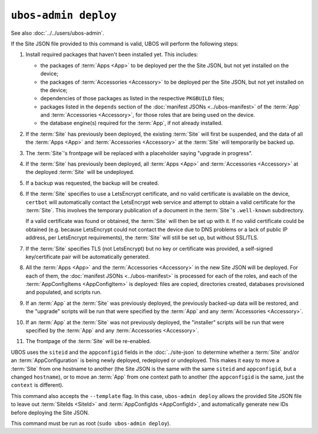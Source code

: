 ``ubos-admin deploy``
=====================

See also :doc:`../../users/ubos-admin`.

If the Site JSON file provided to this command is valid, UBOS will perform the following steps:

#. Install required packages that haven't been installed yet. This includes:

   * the packages of :term:`Apps <App>` to be deployed per the the Site JSON, but not yet
     installed on the device;
   * the packages of :term:`Accessories <Accessory>` to be deployed per the
     Site JSON, but not yet installed on the device;
   * dependencies of those packages as listed in the respective ``PKGBUILD``
     files;
   * packages listed in the ``depends`` section of the
     :doc:`manifest JSONs <../ubos-manifest>` of the
     :term:`App` and :term:`Accessories <Accessory>`, for those roles that are being used
     on the device.
   * the database engine(s) required for the :term:`App`, if not already installed.

#. If the :term:`Site` has previously been deployed, the existing :term:`Site` will first
   be suspended, and the data of all the :term:`Apps <App>` and :term:`Accessories <Accessory>`
   at the :term:`Site` will temporarily be backed up.

#. The :term:`Site`'s frontpage will be replaced with a placeholder saying "upgrade in progress".

#. If the :term:`Site` has previously been deployed, all :term:`Apps <App>` and
   :term:`Accessories <Accessory>` at the deployed :term:`Site` will be undeployed.

#. If a backup was requested, the backup will be created.

#. If the :term:`Site` specifies to use a LetsEncrypt certificate, and no valid certificate
   is available on the device, ``certbot`` will automatically contact the LetsEncrypt
   web service and attempt to obtain a valid certificate for the :term:`Site`. This
   involves the temporary publication of a document in the :term:`Site`'s ``.well-known``
   subdirectory.

   If a valid certificate was found or obtained, the :term:`Site` will then be set up
   with it. If no valid certificate could be obtained (e.g. because LetsEncrypt
   could not contact the device due to DNS problems or a lack of public IP
   address, per LetsEncrypt requirements), the :term:`Site` will still be set up,
   but without SSL/TLS.

#. If the :term:`Site` specifies TLS (not LetsEncrypt) but no key or certificate was
   provided, a self-signed key/certificate pair will be automatically generated.

#. All the :term:`Apps <App>` and the :term:`Accessories <Accessory>` in the new Site JSON
   will be deployed. For each of them, the :doc:`manifest JSONs <../ubos-manifest>`
   is processed for each of the roles, and each of the :term:`AppConfigItems <AppConfigItem>`
   is deployed: files are copied, directories created, databases provisioned
   and populated, and scripts run.

#. If an :term:`App` at the :term:`Site` was previously deployed, the previously backed-up
   data will be restored, and the "upgrade" scripts will be run that were
   specified by the :term:`App` and any :term:`Accessories <Accessory>`.

#. If an :term:`App` at the :term:`Site` was not previously deployed, the "installer" scripts
   will be run that were specified by the :term:`App` and any :term:`Accessories <Accessory>`.

#. The frontpage of the :term:`Site` will be re-enabled.

UBOS uses the ``siteid`` and the ``appconfigid`` fields in the
:doc:`../site-json` to determine whether a :term:`Site` and/or an :term:`AppConfiguration`
is being newly deployed, redeployed or undeployed. This makes it easy to move a :term:`Site`
from one hostname to another (the Site JSON is the same with the same ``siteid`` and
``appconfigid``, but a changed ``hostname``), or to move an :term:`App` from one context
path to another (the ``appconfigid`` is the same, just the ``context`` is different).

This command also accepts the ``--template`` flag. In this case, ``ubos-admin deploy``
allows the provided Site JSON file to leave out :term:`SiteIds <SiteId>` and
:term:`AppConfigIds <AppConfigId>`, and automatically generate new IDs before deploying
the Site JSON.

This command must be run as root (``sudo ubos-admin deploy``).
